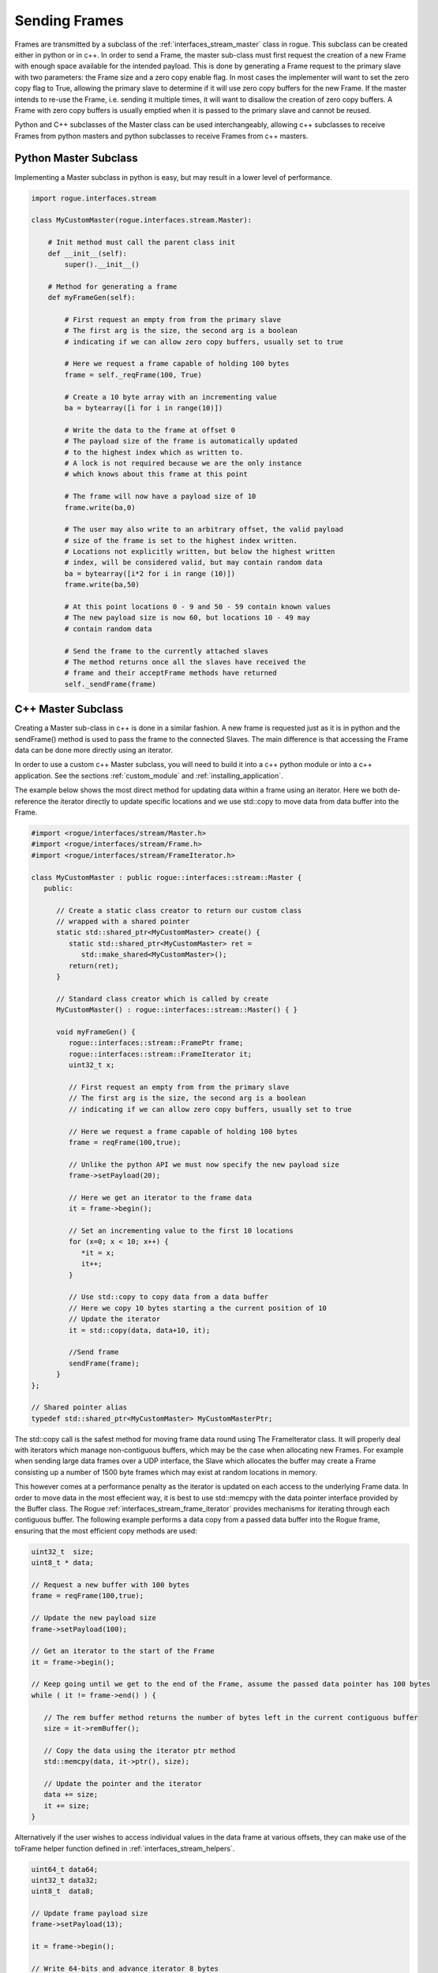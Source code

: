 .. _interfaces_stream_sending:

==============
Sending Frames
==============

Frames are transmitted by a subclass of the :ref:`interfaces_stream_master` class in rogue.
This subclass can be created either in python or in c++. In order to send a Frame, the
master sub-class must first request the creation of a new Frame with enough space available for
the intended payload. This is done by generating a Frame request to the primary slave with two
parameters: the Frame size and a zero copy enable flag. In most cases the implementer will
want to set the zero copy flag to True, allowing the primary slave to determine if it will
use zero copy buffers for the new Frame. If the master intends to re-use the Frame, i.e. sending it
multiple times, it will want to disallow the creation of zero copy buffers. A Frame with
zero copy buffers is usually emptied when it is passed to the primary slave and cannot be
reused.

Python and C++ subclasses of the Master class can be used interchangeably, allowing c++ subclasses
to receive Frames from python masters and python subclasses to receive Frames from c++ masters.

Python Master Subclass
======================

Implementing a Master subclass in python is easy, but may result in a lower level of performance.

.. code-block:: python

   import rogue.interfaces.stream

   class MyCustomMaster(rogue.interfaces.stream.Master):

       # Init method must call the parent class init
       def __init__(self):
           super().__init__()

       # Method for generating a frame
       def myFrameGen(self):

           # First request an empty from from the primary slave
           # The first arg is the size, the second arg is a boolean
           # indicating if we can allow zero copy buffers, usually set to true

           # Here we request a frame capable of holding 100 bytes
           frame = self._reqFrame(100, True)

           # Create a 10 byte array with an incrementing value
           ba = bytearray([i for i in range(10)])

           # Write the data to the frame at offset 0
           # The payload size of the frame is automatically updated
           # to the highest index which as written to.
           # A lock is not required because we are the only instance
           # which knows about this frame at this point

           # The frame will now have a payload size of 10
           frame.write(ba,0)

           # The user may also write to an arbitrary offset, the valid payload
           # size of the frame is set to the highest index written.
           # Locations not explicitly written, but below the highest written
           # index, will be considered valid, but may contain random data
           ba = bytearray([i*2 for i in range (10)])
           frame.write(ba,50)

           # At this point locations 0 - 9 and 50 - 59 contain known values
           # The new payload size is now 60, but locations 10 - 49 may
           # contain random data

           # Send the frame to the currently attached slaves
           # The method returns once all the slaves have received the
           # frame and their acceptFrame methods have returned
           self._sendFrame(frame)

C++ Master Subclass
===================

Creating a Master sub-class in c++ is done in a similar fashion. A new frame is
requested just as it is in python and the sendFrame() method is used to pass the
frame to the connected Slaves. The main difference is that accessing the Frame
data can be done more directly using an iterator.

In order to use a custom c++ Master subclass, you will need to build it into a c++ python module or into
a c++ application. See the sections :ref:`custom_module` and :ref:`installing_application`.

The example below shows the most direct method for updating data within a frame using
an iterator. Here we both de-reference the iterator directly to update specific locations
and we use std::copy to move data from data buffer into the Frame.

.. code-block:: c

   #import <rogue/interfaces/stream/Master.h>
   #import <rogue/interfaces/stream/Frame.h>
   #import <rogue/interfaces/stream/FrameIterator.h>

   class MyCustomMaster : public rogue::interfaces::stream::Master {
      public:

         // Create a static class creator to return our custom class
         // wrapped with a shared pointer
         static std::shared_ptr<MyCustomMaster> create() {
            static std::shared_ptr<MyCustomMaster> ret =
               std::make_shared<MyCustomMaster>();
            return(ret);
         }

         // Standard class creator which is called by create
         MyCustomMaster() : rogue::interfaces::stream::Master() { }

         void myFrameGen() {
            rogue::interfaces::stream::FramePtr frame;
            rogue::interfaces::stream::FrameIterator it;
            uint32_t x;

            // First request an empty from from the primary slave
            // The first arg is the size, the second arg is a boolean
            // indicating if we can allow zero copy buffers, usually set to true

            // Here we request a frame capable of holding 100 bytes
            frame = reqFrame(100,true);

            // Unlike the python API we must now specify the new payload size
            frame->setPayload(20);

            // Here we get an iterator to the frame data
            it = frame->begin();

            // Set an incrementing value to the first 10 locations
            for (x=0; x < 10; x++) {
               *it = x;
               it++;
            }

            // Use std::copy to copy data from a data buffer
            // Here we copy 10 bytes starting a the current position of 10
            // Update the iterator
            it = std::copy(data, data+10, it);

            //Send frame
            sendFrame(frame);
         }
   };

   // Shared pointer alias
   typedef std::shared_ptr<MyCustomMaster> MyCustomMasterPtr;


The std::copy call is the safest method for moving frame data round using The FrameIterator class. It will
properly deal with iterators which manage non-contiguous buffers, which may be the case when allocating
new Frames. For example when sending large data frames over a UDP interface, the Slave which allocates the
buffer may create a Frame consisting up a number of 1500 byte frames which may exist at random locations
in memory.

This however comes at a performance penalty as the iterator is updated on each access to the underlying Frame data. In
order to move data in the most effecient way, it is best to use std::memcpy with the data pointer interface
provided by the Buffer class.  The Rogue :ref:`interfaces_stream_frame_iterator` provides
mechanisms for iterating through each contiguous buffer. The following example performs a data copy from
a passed data buffer into the Rogue frame, ensuring that the most efficient copy methods are used:

.. code-block:: c

   uint32_t  size;
   uint8_t * data;

   // Request a new buffer with 100 bytes
   frame = reqFrame(100,true);

   // Update the new payload size
   frame->setPayload(100);

   // Get an iterator to the start of the Frame
   it = frame->begin();

   // Keep going until we get to the end of the Frame, assume the passed data pointer has 100 bytes
   while ( it != frame->end() ) {

      // The rem buffer method returns the number of bytes left in the current contiguous buffer
      size = it->remBuffer();

      // Copy the data using the iterator ptr method
      std::memcpy(data, it->ptr(), size);

      // Update the pointer and the iterator
      data += size;
      it += size;
   }


Alternatively if the user wishes to access individual values in the data frame at various offsets,
they can make use of the toFrame helper function defined in :ref:`interfaces_stream_helpers`.

.. code-block:: c

   uint64_t data64;
   uint32_t data32;
   uint8_t  data8;

   // Update frame payload size
   frame->setPayload(13);

   it = frame->begin();

   // Write 64-bits and advance iterator 8 bytes
   toFrame(it, 8, &data64);

   // Write 32-bits and advance iterator 4 bytes
   toFrame(it, 4, &data32);

   // Write 8-bits and advance iterator 1 byte
   toFrame(it, 1, &data8);

In some cases the user will need high performance element level access to the frame data. The :ref:`interfaces_stream_frame_accessor`
provides a memory pointer mapped view of the frame data. There is a limitation in the use of a FrameAccessor in that it can
only map frame data that is represented by a single buffer. If the range to be accessed spans multiple buffers, attempting
to use a FrameAccessor will throw an exception. Luckily there is a helper in the :ref:`interfaces_stream_master` class
class which will verify that a given frame is representated by a single buffer. If this is not the case it create a copy of the
Frame into a new Frame which is made up of a single buffer.

The user must be carefull to not "flatten" a frame that is purposely segmented into multiple buffers (i.e. createa a frame for
sending over a UDP interface). The :ref:`interfaces_stream_frame_accessor` in combination with the ensureSingleBuffer() call on
received frames.

.. code-block:: c

   // First lets make sure the frame is made up of a single buffer
   // Set the request enable flag to true, allowing a new frame to
   // be created. (be carefull with this call, see note above)
   self->ensureSingleBuffer(frame,True);

   // Update frame payload size
   frame->setPayload(800);

   // Get the iterator
   it = frame->begin();

   // Create accessor at current iterator position
   // We want to access 100 64-bit values
   rogue::interfaces::stream::FrameAccessor<uint64_t> acc = rogue::interfaces::stream::FrameAccessor<uint64_t>(it,100);

   // We can now access the values as an array:
   acc[0] = value1;
   acc[1] = value2;

Further study of the :ref:`interfaces_stream_frame` and :ref:`interfaces_stream_buffer` APIs will reveal more
advanced methods of access frame and buffer data.

